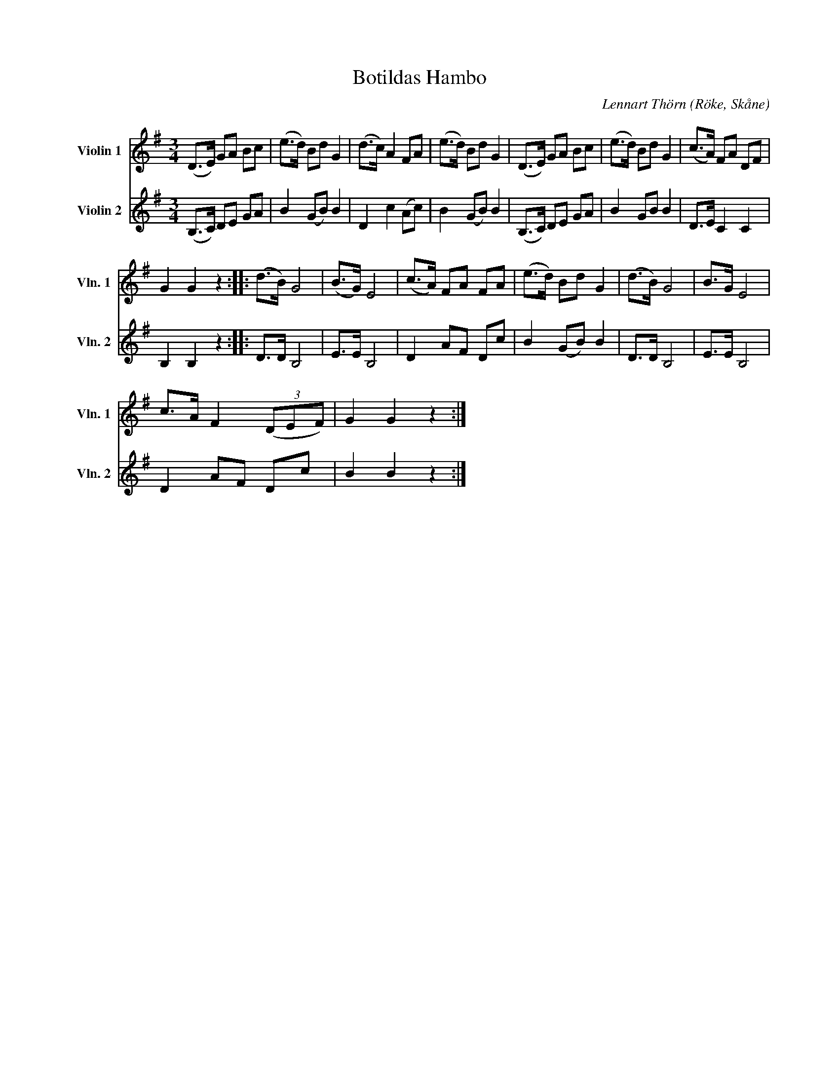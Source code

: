 %%abc-charset utf-8

X:3
T:Botildas Hambo
C:Lennart Thörn
R:Hambo
O:Röke, Skåne
%%score 1 2
L:1/8
M:3/4
K:G
V:1 treble nm="Violin 1" snm="Vln. 1"
V:2 treble nm="Violin 2" snm="Vln. 2"
V:1
(D>E) GA Bc | (e>d) Bd G2 | (d>c) A2 FA | (e>d) Bd G2 | (D>E) GA Bc | (e>d) Bd G2 | (c>A) FA DF | 
G2 G2 z2 :: (d>B) G4 | (B>G) E4 | (c>A) FA FA | (e>d) Bd G2 | (d>B) G4 | B>G E4 | 
c>A F2 (3(DEF) | G2 G2 z2 :| 
V:2
(B,>C) DE GA | B2 (GB) B2 | D2 c2 (Ac) | B2 (GB) B2 | (B,>C) DE GA | B2 GB B2 | D>E C2 C2 | 
B,2 B,2 z2 :: D>D B,4 | E>E B,4 | D2 AF Dc | B2 (GB) B2 | D>D B,4 | E>E B,4 | D2 AF Dc | 
B2 B2 z2 :| 


